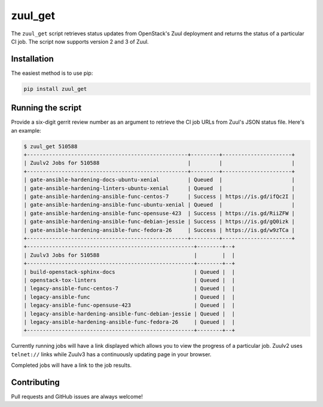 ========
zuul_get
========

The ``zuul_get`` script retrieves status updates from OpenStack's Zuul
deployment and returns the status of a particular CI job. The script now
supports version 2 and 3 of Zuul.

Installation
------------

The easiest method is to use pip:

.. code-block:: console

   pip install zuul_get


Running the script
------------------

Provide a six-digit gerrit review number as an argument to retrieve the CI job
URLs from Zuul's JSON status file. Here's an example:

.. code-block:: console

    $ zuul_get 510588
    +---------------------------------------------------+---------+----------------------+
    | Zuulv2 Jobs for 510588                            |         |                      |
    +---------------------------------------------------+---------+----------------------+
    | gate-ansible-hardening-docs-ubuntu-xenial         | Queued  |                      |
    | gate-ansible-hardening-linters-ubuntu-xenial      | Queued  |                      |
    | gate-ansible-hardening-ansible-func-centos-7      | Success | https://is.gd/ifQc2I |
    | gate-ansible-hardening-ansible-func-ubuntu-xenial | Queued  |                      |
    | gate-ansible-hardening-ansible-func-opensuse-423  | Success | https://is.gd/RiiZFW |
    | gate-ansible-hardening-ansible-func-debian-jessie | Success | https://is.gd/gQ0izk |
    | gate-ansible-hardening-ansible-func-fedora-26     | Success | https://is.gd/w9zTCa |
    +---------------------------------------------------+---------+----------------------+
    +-----------------------------------------------------+--------+--+
    | Zuulv3 Jobs for 510588                              |        |  |
    +-----------------------------------------------------+--------+--+
    | build-openstack-sphinx-docs                         | Queued |  |
    | openstack-tox-linters                               | Queued |  |
    | legacy-ansible-func-centos-7                        | Queued |  |
    | legacy-ansible-func                                 | Queued |  |
    | legacy-ansible-func-opensuse-423                    | Queued |  |
    | legacy-ansible-hardening-ansible-func-debian-jessie | Queued |  |
    | legacy-ansible-hardening-ansible-func-fedora-26     | Queued |  |
    +-----------------------------------------------------+--------+--+


Currently running jobs will have a link displayed which allows you to view
the progress of a particular job. Zuulv2 uses ``telnet://`` links while
Zuulv3 has a continuously updating page in your browser.

Completed jobs will have a link to the job results.

Contributing
------------

Pull requests and GitHub issues are always welcome!
